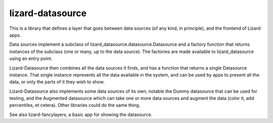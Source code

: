 lizard-datasource
==========================================

This is a library that defines a layer that goes between data sources
(of any kind, in principle), and the frontend of Lizard apps.

Data sources implement a subclass of
lizard_datasource.datasource.Datasource and a factory function that
returns instances of the subclass (one or many, up to the data
source). The factories are made available to lizard_datasource using
an entry point.

Lizard-Datasource then combines all the data sources it finds, and has
a function that returns a single Datasource instance. That single
instance represents all the data available in the system, and can be
used by apps to present all the data, or only the parts of it they
wish to show.

Lizard-Datasource also implements some data sources of its own;
notable the Dummy datasource that can be used for testing, and the
Augmented datasource which can take one or more data sources and
augment the data (color it, add percentiles, et cetera). Other
libraries could do the same thing.

See also lizard-fancylayers, a basic app for showing the datasource.
